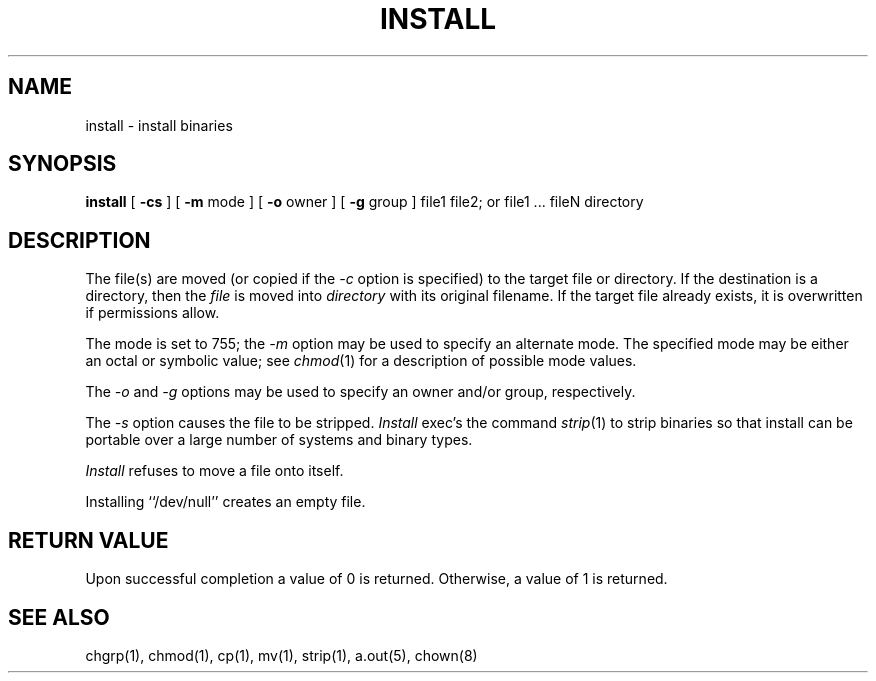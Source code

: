 .\" Copyright (c) 1987 Regents of the University of California.
.\" All rights reserved.
.\"
.\" Redistribution and use in source and binary forms are permitted
.\" provided that the above copyright notice and this paragraph are
.\" duplicated in all such forms and that any documentation,
.\" advertising materials, and other materials related to such
.\" distribution and use acknowledge that the software was developed
.\" by the University of California, Berkeley.  The name of the
.\" University may not be used to endorse or promote products derived
.\" from this software without specific prior written permission.
.\" THIS SOFTWARE IS PROVIDED ``AS IS'' AND WITHOUT ANY EXPRESS OR
.\" IMPLIED WARRANTIES, INCLUDING, WITHOUT LIMITATION, THE IMPLIED
.\" WARRANTIES OF MERCHANTABILITY AND FITNESS FOR A PARTICULAR PURPOSE.
.\"
.\"	@(#)install.1	6.7 (Berkeley) 12/31/89
.\"
.TH INSTALL 1 ""
.UC 5
.SH NAME
install \- install binaries
.SH SYNOPSIS
.B install
[
.B \-cs
] [
.B \-m
mode ] [
.B \-o
owner ] [
.B \-g
group ] file1 file2; or file1 ... fileN directory
.SH DESCRIPTION
The file(s) are moved (or copied if the
.I -c
option is specified) to the target file or directory.
If the destination is a directory, then the
.I file
is moved into
.I directory
with its original filename.
If the target file already exists, it is overwritten if permissions
allow.
.PP
The mode is set to 755; the
.I -m
option may be used to specify an alternate mode.
The specified mode may be either an octal or symbolic value; see
.IR chmod (1)
for a description of possible mode values.
.PP
The
.I -o
and
.I -g
options may be used to specify an owner and/or group, respectively.
.PP
The
.I -s
option causes the file to be stripped.
.I Install
exec's the command
.IR strip (1)
to strip binaries so that install can be portable over a large
number of systems and binary types.
.PP
.I Install
refuses to move a file onto itself.
.PP
Installing ``/dev/null'' creates an empty file.
.SH "RETURN VALUE"
Upon successful completion a value of 0 is returned.
Otherwise, a value of 1 is returned.
.SH "SEE ALSO"
chgrp(1), chmod(1), cp(1), mv(1), strip(1), a.out(5), chown(8)

